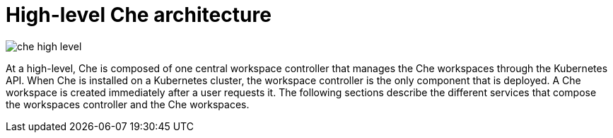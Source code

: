 // Module included in the following assemblies:
//
// che-7-architectural-elements

// This module can be included from assemblies using the following include statement:
// include::<path>/con_high-level-che-architecture.adoc[leveloffset=+1]

// The file name and the ID are based on the module title. For example:
// * file name: con_my-concept-module-a.adoc
// * ID: [id='con_my-concept-module-a_{context}']
// * Title: = My concept module A
//
// The ID is used as an anchor for linking to the module. Avoid changing
// it after the module has been published to ensure existing links are not
// broken.
//
// The `context` attribute enables module reuse. Every module's ID includes
// {context}, which ensures that the module has a unique ID even if it is
// reused multiple times in a guide.
//
// In the title, include nouns that are used in the body text. This helps
// readers and search engines find information quickly.
// Do not start the title with a verb. See also _Wording of headings_
// in _The IBM Style Guide_.
[id="high-level-che-architecture_{context}"]
= High-level Che architecture

image::extensibility/che-high-level.png[]

At a high-level, Che is composed of one central workspace controller that manages the Che workspaces through the Kubernetes API.
When Che is installed on a Kubernetes cluster, the workspace controller is the only component that is deployed. A Che workspace is created immediately after a user requests it.
The following sections describe the different services that compose the workspaces controller and the Che workspaces.
